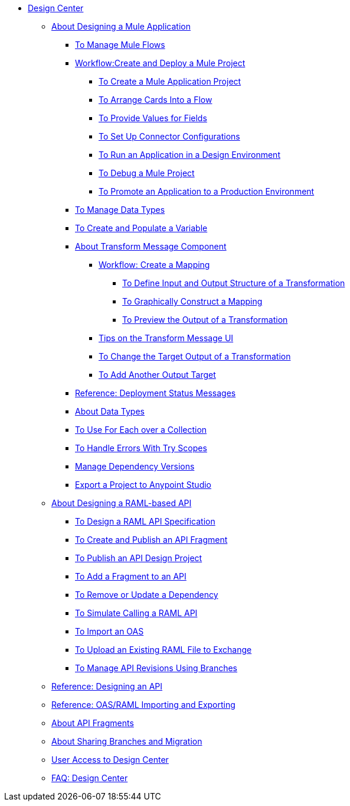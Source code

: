 // TOC File

* link:/design-center/v/1.0/[Design Center]
+
////
** link:/design-center/v/1.0/api-designer[API Designer]
////
** link:/design-center/v/1.0/about-designing-a-mule-application[About Designing a Mule Application]

*** link:/design-center/v/1.0/to-manage-mule-flows[To Manage Mule Flows]
*** link:/design-center/v/1.0/workflow-create-and-run-a-mule-project[Workflow:Create and Deploy a Mule Project]
**** link:/design-center/v/1.0/to-create-a-new-project[To Create a Mule Application Project]
**** link:/design-center/v/1.0/arrange-cards-flow-design-center[To Arrange Cards Into a Flow]
**** link:/design-center/v/1.0/provide-values-fields-design-center[To Provide Values for Fields]
**** link:/design-center/v/1.0/to-set-up-connector-configurations[To Set Up Connector Configurations]
**** link:/design-center/v/1.0/run-app-design-env-design-center[To Run an Application in a Design Environment]
**** link:/design-center/v/1.0/to-debug-a-mule-project[To Debug a Mule Project]
**** link:/design-center/v/1.0/promote-app-prod-env-design-center[To Promote an Application to a Production Environment]
*** link:/design-center/v/1.0/to-manage-data-types[To Manage Data Types]
*** link:/design-center/v/1.0/to-create-and-populate-a-variable[To Create and Populate a Variable]

*** link:/design-center/v/1.0/transform-message-component-concept-design-center[About Transform Message Component]
**** link:/design-center/v/1.0/workflow-create-mapping-ui-design-center[Workflow: Create a Mapping]
***** link:/design-center/v/1.0/input-output-structure-transformation-design-center-task[To Define Input and Output Structure of a Transformation]
***** link:/design-center/v/1.0/graphically-construct-mapping-design-center-task[To Graphically Construct a Mapping]
***** link:/design-center/v/1.0/preview-transformation-output-design-center-task[To Preview the Output of a Transformation]
**** link:/design-center/v/1.0/tips-transform-message-ui-design-center[Tips on the Transform Message UI]
**** link:/design-center/v/1.0/change-target-output-transformation-design-center-task[To Change the Target Output of a Transformation]
**** link:/design-center/v/1.0/add-another-output-transform-design-center-task[To Add Another Output Target]
*** link:/design-center/v/1.0/reference-deployment-status-messages[Reference: Deployment Status Messages]
*** link:/design-center/v/1.0/about-data-types[About Data Types]
*** link:/design-center/v/1.0/for-each-task-design-center[To Use For Each over a Collection]
*** link:/design-center/v/1.0/error-handling-task-design-center[To Handle Errors With Try Scopes]
*** link:/design-center/v/1.0/manage-dependency-versions-design-center[Manage Dependency Versions]
*** link:/design-center/v/1.0/export-studio-design-center[Export a Project to Anypoint Studio]

** link:/design-center/v/1.0/designing-api-about[About Designing a RAML-based API]
*** link:/design-center/v/1.0/design-raml-api-task[To Design a RAML API Specification]
*** link:/design-center/v/1.0/create-reuse-part-task[To Create and Publish an API Fragment]
*** link:/design-center/v/1.0/publish-project-exchange-task[To Publish an API Design Project]
*** link:/design-center/v/1.0/add-dependencies-task[To Add a Fragment to an API]
*** link:/design-center/v/1.0/design-update-remove-dep-task[To Remove or Update a Dependency]
*** link:/design-center/v/1.0/simulate-api-task[To Simulate Calling a RAML API]
*** link:/design-center/v/1.0/design-import-oas-task[To Import an OAS]
*** link:/design-center/v/1.0/upload-raml-task[To Upload an Existing RAML File to Exchange]
*** link:/design-center/v/1.0/design-manage-revisions-task[To Manage API Revisions Using Branches]
** link:/design-center/v/1.0/design-api-ui-reference[Reference: Designing an API]
** link:/design-center/v/1.0/designing-api-reference[Reference: OAS/RAML Importing and Exporting]
** link:/design-center/v/1.0/design-api-frag-revisions-concept[About API Fragments]
** link:/design-center/v/1.0/design-branch-filelock-concept[About Sharing Branches and Migration]

** link:/design-center/v/1.0/user-access-to-design-center[User Access to Design Center]
** link:/design-center/v/1.0/faq-design-center[FAQ: Design Center]
